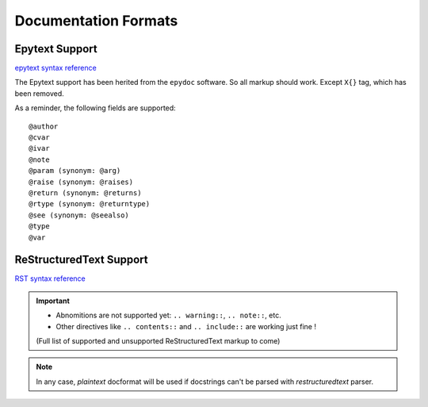 Documentation Formats
=====================

Epytext Support
---------------

`epytext syntax reference <http://epydoc.sourceforge.net/manual-epytext.html>`_

The Epytext support has been herited from the ``epydoc`` software. So all markup should work. Except ``X{}`` tag, which has been removed. 

As a reminder, the following fields are supported::

    @author
    @cvar
    @ivar
    @note
    @param (synonym: @arg)
    @raise (synonym: @raises)
    @return (synonym: @returns)
    @rtype (synonym: @returntype)
    @see (synonym: @seealso)
    @type
    @var

ReStructuredText Support
------------------------

`RST syntax reference <https://docutils.sourceforge.io/docs/ref/rst/restructuredtext.html>`_

.. important::

    - Abnomitions are not supported yet: ``.. warning::``, ``.. note::``, etc.

    - Other directives like ``.. contents::`` and ``.. include::`` are working just fine !

    (Full list of supported and unsupported ReStructuredText markup to come)

.. note:: In any case, *plaintext* docformat will be used if docstrings can't be parsed with *restructuredtext* parser.
